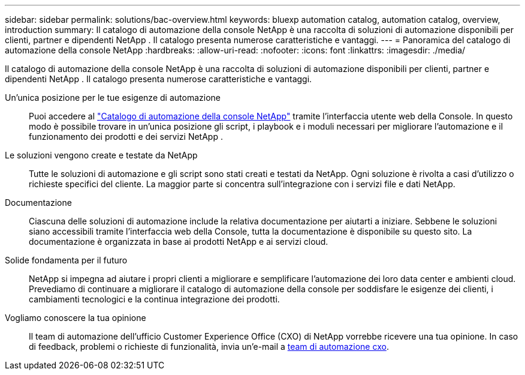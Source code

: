 ---
sidebar: sidebar 
permalink: solutions/bac-overview.html 
keywords: bluexp automation catalog, automation catalog, overview, introduction 
summary: Il catalogo di automazione della console NetApp è una raccolta di soluzioni di automazione disponibili per clienti, partner e dipendenti NetApp .  Il catalogo presenta numerose caratteristiche e vantaggi. 
---
= Panoramica del catalogo di automazione della console NetApp
:hardbreaks:
:allow-uri-read: 
:nofooter: 
:icons: font
:linkattrs: 
:imagesdir: ./media/


[role="lead"]
Il catalogo di automazione della console NetApp è una raccolta di soluzioni di automazione disponibili per clienti, partner e dipendenti NetApp .  Il catalogo presenta numerose caratteristiche e vantaggi.

Un'unica posizione per le tue esigenze di automazione:: Puoi accedere al https://console.netapp.com/automationCatalog["Catalogo di automazione della console NetApp"^] tramite l'interfaccia utente web della Console.  In questo modo è possibile trovare in un'unica posizione gli script, i playbook e i moduli necessari per migliorare l'automazione e il funzionamento dei prodotti e dei servizi NetApp .
Le soluzioni vengono create e testate da NetApp:: Tutte le soluzioni di automazione e gli script sono stati creati e testati da NetApp. Ogni soluzione è rivolta a casi d'utilizzo o richieste specifici del cliente. La maggior parte si concentra sull'integrazione con i servizi file e dati NetApp.
Documentazione:: Ciascuna delle soluzioni di automazione include la relativa documentazione per aiutarti a iniziare.  Sebbene le soluzioni siano accessibili tramite l'interfaccia web della Console, tutta la documentazione è disponibile su questo sito.  La documentazione è organizzata in base ai prodotti NetApp e ai servizi cloud.
Solide fondamenta per il futuro:: NetApp si impegna ad aiutare i propri clienti a migliorare e semplificare l'automazione dei loro data center e ambienti cloud.  Prevediamo di continuare a migliorare il catalogo di automazione della console per soddisfare le esigenze dei clienti, i cambiamenti tecnologici e la continua integrazione dei prodotti.
Vogliamo conoscere la tua opinione:: Il team di automazione dell'ufficio Customer Experience Office (CXO) di NetApp vorrebbe ricevere una tua opinione. In caso di feedback, problemi o richieste di funzionalità, invia un'e-mail a mailto:ng-cxo-Automation-Admins@NetApp.com[team di automazione cxo].

